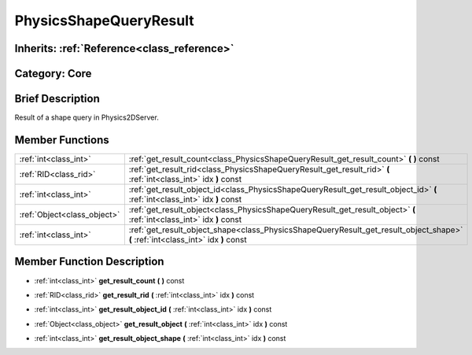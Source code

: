.. _class_PhysicsShapeQueryResult:

PhysicsShapeQueryResult
=======================

Inherits: :ref:`Reference<class_reference>`
-------------------------------------------

Category: Core
--------------

Brief Description
-----------------

Result of a shape query in Physics2DServer.

Member Functions
----------------

+------------------------------+-------------------------------------------------------------------------------------------------------------------------------------+
| :ref:`int<class_int>`        | :ref:`get_result_count<class_PhysicsShapeQueryResult_get_result_count>`  **(** **)** const                                          |
+------------------------------+-------------------------------------------------------------------------------------------------------------------------------------+
| :ref:`RID<class_rid>`        | :ref:`get_result_rid<class_PhysicsShapeQueryResult_get_result_rid>`  **(** :ref:`int<class_int>` idx  **)** const                   |
+------------------------------+-------------------------------------------------------------------------------------------------------------------------------------+
| :ref:`int<class_int>`        | :ref:`get_result_object_id<class_PhysicsShapeQueryResult_get_result_object_id>`  **(** :ref:`int<class_int>` idx  **)** const       |
+------------------------------+-------------------------------------------------------------------------------------------------------------------------------------+
| :ref:`Object<class_object>`  | :ref:`get_result_object<class_PhysicsShapeQueryResult_get_result_object>`  **(** :ref:`int<class_int>` idx  **)** const             |
+------------------------------+-------------------------------------------------------------------------------------------------------------------------------------+
| :ref:`int<class_int>`        | :ref:`get_result_object_shape<class_PhysicsShapeQueryResult_get_result_object_shape>`  **(** :ref:`int<class_int>` idx  **)** const |
+------------------------------+-------------------------------------------------------------------------------------------------------------------------------------+

Member Function Description
---------------------------

.. _class_PhysicsShapeQueryResult_get_result_count:

- :ref:`int<class_int>`  **get_result_count**  **(** **)** const

.. _class_PhysicsShapeQueryResult_get_result_rid:

- :ref:`RID<class_rid>`  **get_result_rid**  **(** :ref:`int<class_int>` idx  **)** const

.. _class_PhysicsShapeQueryResult_get_result_object_id:

- :ref:`int<class_int>`  **get_result_object_id**  **(** :ref:`int<class_int>` idx  **)** const

.. _class_PhysicsShapeQueryResult_get_result_object:

- :ref:`Object<class_object>`  **get_result_object**  **(** :ref:`int<class_int>` idx  **)** const

.. _class_PhysicsShapeQueryResult_get_result_object_shape:

- :ref:`int<class_int>`  **get_result_object_shape**  **(** :ref:`int<class_int>` idx  **)** const


